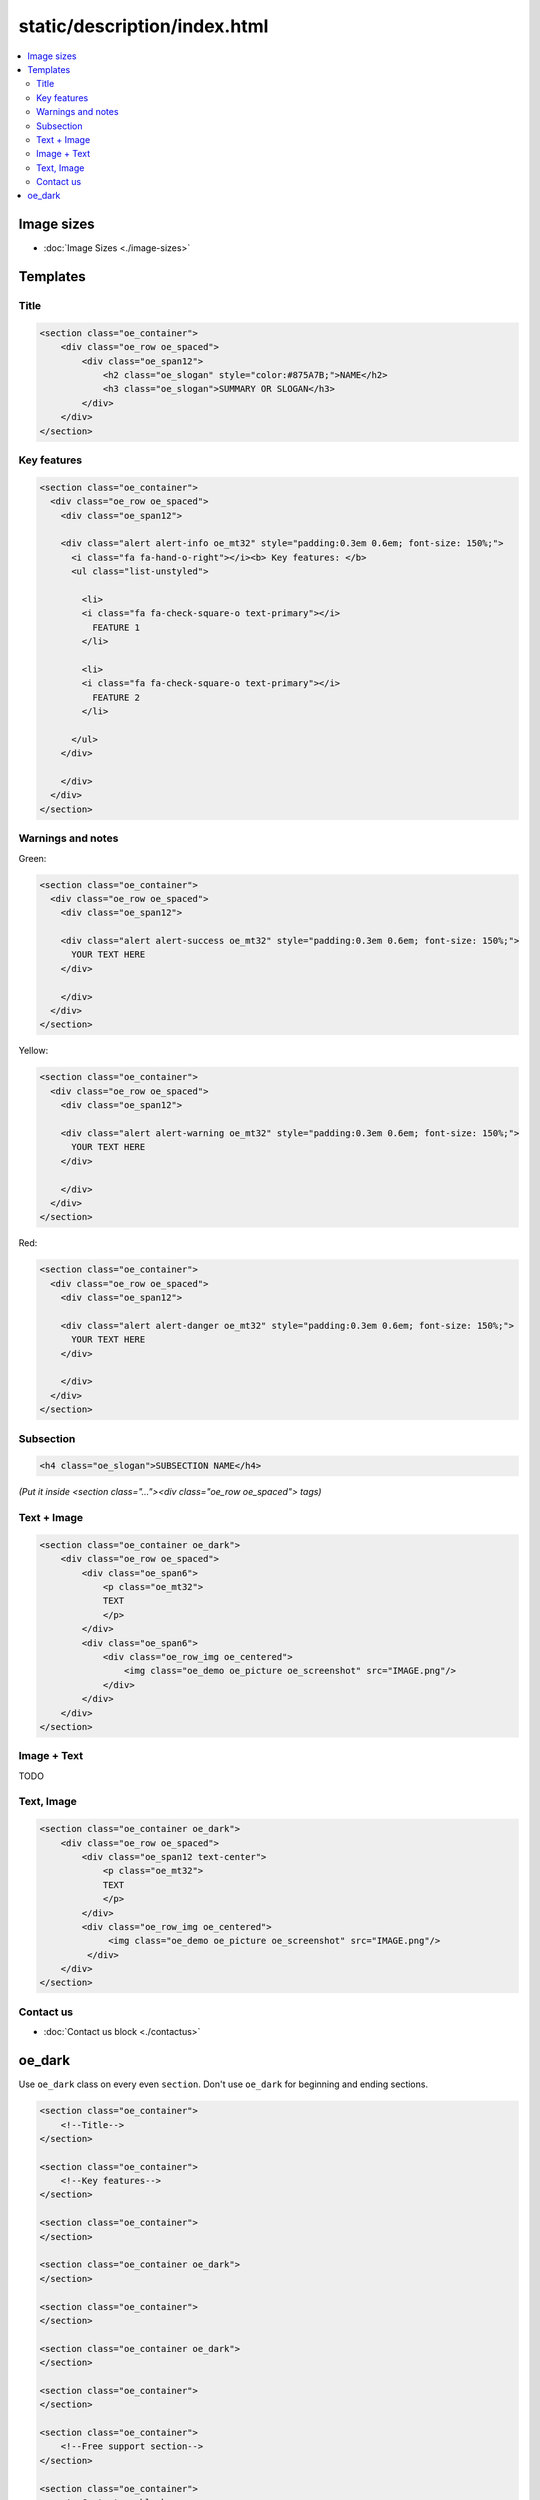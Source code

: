 ===============================
 static/description/index.html
===============================

.. contents::
   :local:

Image sizes
===========

* :doc:`Image Sizes <./image-sizes>`

Templates
=========

Title
-----

.. code-block:: html

    <section class="oe_container">
        <div class="oe_row oe_spaced">
            <div class="oe_span12">
                <h2 class="oe_slogan" style="color:#875A7B;">NAME</h2>
                <h3 class="oe_slogan">SUMMARY OR SLOGAN</h3>
            </div>
        </div>
    </section>

Key features
------------
.. code-block:: html

    <section class="oe_container">
      <div class="oe_row oe_spaced">
        <div class="oe_span12">

        <div class="alert alert-info oe_mt32" style="padding:0.3em 0.6em; font-size: 150%;">
          <i class="fa fa-hand-o-right"></i><b> Key features: </b>
          <ul class="list-unstyled">

            <li>
            <i class="fa fa-check-square-o text-primary"></i>
              FEATURE 1 
            </li>

            <li>
            <i class="fa fa-check-square-o text-primary"></i>
              FEATURE 2 
            </li>

          </ul>
        </div>

        </div>
      </div>
    </section>

Warnings and notes
------------------

Green:

.. code-block:: html

    <section class="oe_container">
      <div class="oe_row oe_spaced">
        <div class="oe_span12">

        <div class="alert alert-success oe_mt32" style="padding:0.3em 0.6em; font-size: 150%;">
          YOUR TEXT HERE
        </div>

        </div>
      </div>
    </section>

Yellow:

.. code-block:: html

    <section class="oe_container">
      <div class="oe_row oe_spaced">
        <div class="oe_span12">

        <div class="alert alert-warning oe_mt32" style="padding:0.3em 0.6em; font-size: 150%;">
          YOUR TEXT HERE
        </div>

        </div>
      </div>
    </section>

Red:

.. code-block:: html

    <section class="oe_container">
      <div class="oe_row oe_spaced">
        <div class="oe_span12">

        <div class="alert alert-danger oe_mt32" style="padding:0.3em 0.6em; font-size: 150%;">
          YOUR TEXT HERE
        </div>

        </div>
      </div>
    </section>

Subsection
----------

.. code-block:: html

    <h4 class="oe_slogan">SUBSECTION NAME</h4>

*(Put it inside <section class="..."><div class="oe_row oe_spaced"> tags)*

Text + Image
------------

.. code-block:: html

    <section class="oe_container oe_dark">
        <div class="oe_row oe_spaced">
            <div class="oe_span6">
                <p class="oe_mt32">
                TEXT
                </p>
            </div>
            <div class="oe_span6">
                <div class="oe_row_img oe_centered">
                    <img class="oe_demo oe_picture oe_screenshot" src="IMAGE.png"/>
                </div>
            </div>
        </div>
    </section>
    
Image + Text
------------

TODO

Text, Image
-----------

.. code-block:: html

    <section class="oe_container oe_dark">
        <div class="oe_row oe_spaced">
            <div class="oe_span12 text-center">
                <p class="oe_mt32">
                TEXT
                </p>
            </div>
            <div class="oe_row_img oe_centered">
                 <img class="oe_demo oe_picture oe_screenshot" src="IMAGE.png"/>
             </div>
        </div>
    </section>


Contact us
----------
* :doc:`Contact us block <./contactus>`

oe_dark
=======

Use ``oe_dark`` class on every even ``section``. Don't use ``oe_dark`` for beginning and ending sections.

.. code-block:: html

    <section class="oe_container">
        <!--Title-->
    </section>
    
    <section class="oe_container">
        <!--Key features-->
    </section>

    <section class="oe_container">
    </section>

    <section class="oe_container oe_dark">
    </section>

    <section class="oe_container">
    </section>

    <section class="oe_container oe_dark">
    </section>

    <section class="oe_container">
    </section>

    <section class="oe_container">
        <!--Free support section-->
    </section>

    <section class="oe_container">
        <!--Contact us block-->
    </section>


